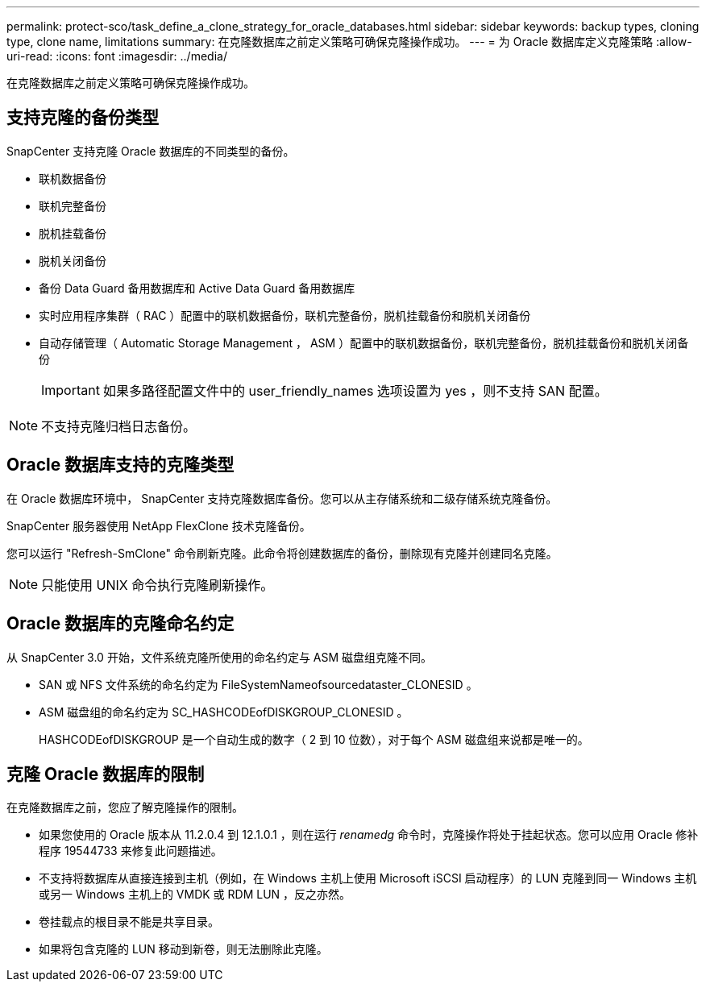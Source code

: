 ---
permalink: protect-sco/task_define_a_clone_strategy_for_oracle_databases.html 
sidebar: sidebar 
keywords: backup types, cloning type, clone name, limitations 
summary: 在克隆数据库之前定义策略可确保克隆操作成功。 
---
= 为 Oracle 数据库定义克隆策略
:allow-uri-read: 
:icons: font
:imagesdir: ../media/


[role="lead"]
在克隆数据库之前定义策略可确保克隆操作成功。



== 支持克隆的备份类型

SnapCenter 支持克隆 Oracle 数据库的不同类型的备份。

* 联机数据备份
* 联机完整备份
* 脱机挂载备份
* 脱机关闭备份
* 备份 Data Guard 备用数据库和 Active Data Guard 备用数据库
* 实时应用程序集群（ RAC ）配置中的联机数据备份，联机完整备份，脱机挂载备份和脱机关闭备份
* 自动存储管理（ Automatic Storage Management ， ASM ）配置中的联机数据备份，联机完整备份，脱机挂载备份和脱机关闭备份
+

IMPORTANT: 如果多路径配置文件中的 user_friendly_names 选项设置为 yes ，则不支持 SAN 配置。




NOTE: 不支持克隆归档日志备份。



== Oracle 数据库支持的克隆类型

在 Oracle 数据库环境中， SnapCenter 支持克隆数据库备份。您可以从主存储系统和二级存储系统克隆备份。

SnapCenter 服务器使用 NetApp FlexClone 技术克隆备份。

您可以运行 "Refresh-SmClone" 命令刷新克隆。此命令将创建数据库的备份，删除现有克隆并创建同名克隆。


NOTE: 只能使用 UNIX 命令执行克隆刷新操作。



== Oracle 数据库的克隆命名约定

从 SnapCenter 3.0 开始，文件系统克隆所使用的命名约定与 ASM 磁盘组克隆不同。

* SAN 或 NFS 文件系统的命名约定为 FileSystemNameofsourcedataster_CLONESID 。
* ASM 磁盘组的命名约定为 SC_HASHCODEofDISKGROUP_CLONESID 。
+
HASHCODEofDISKGROUP 是一个自动生成的数字（ 2 到 10 位数），对于每个 ASM 磁盘组来说都是唯一的。





== 克隆 Oracle 数据库的限制

在克隆数据库之前，您应了解克隆操作的限制。

* 如果您使用的 Oracle 版本从 11.2.0.4 到 12.1.0.1 ，则在运行 _renamedg_ 命令时，克隆操作将处于挂起状态。您可以应用 Oracle 修补程序 19544733 来修复此问题描述。
* 不支持将数据库从直接连接到主机（例如，在 Windows 主机上使用 Microsoft iSCSI 启动程序）的 LUN 克隆到同一 Windows 主机或另一 Windows 主机上的 VMDK 或 RDM LUN ，反之亦然。
* 卷挂载点的根目录不能是共享目录。
* 如果将包含克隆的 LUN 移动到新卷，则无法删除此克隆。


